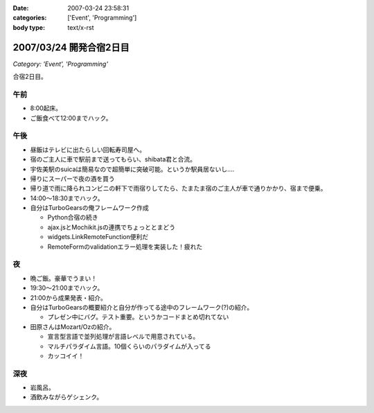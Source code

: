 :date: 2007-03-24 23:58:31
:categories: ['Event', 'Programming']
:body type: text/x-rst

========================
2007/03/24 開発合宿2日目
========================

*Category: 'Event', 'Programming'*

合宿2日目。

午前
-----
- 8:00起床。
- ご飯食べて12:00までハック。

午後
-----
- 昼飯はテレビに出たらしい回転寿司屋へ。
- 宿のご主人に車で駅前まで送ってもらい、shibata君と合流。
- 宇佐美駅のsuicaは簡易なので超簡単に突破可能。というか駅員居ないし‥‥
- 帰りにスーパーで夜の酒を買う
- 帰り道で雨に降られコンビニの軒下で雨宿りしてたら、たまたま宿のご主人が車で通りかかり、宿まで便乗。
- 14:00～18:30までハック。
- 自分はTurboGearsの俺フレームワーク作成

  - Python合宿の続き
  - ajax.jsとMochikit.jsの連携でちょっととまどう
  - widgets.LinkRemoteFunction便利だ
  - RemoteFormのvalidationエラー処理を実装した！疲れた

夜
---
- 晩ご飯。豪華でうまい！
- 19:30～21:00までハック。
- 21:00から成果発表・紹介。
- 自分はTurboGearsの概要紹介と自分が作ってる途中のフレームワーク(?)の紹介。

  - プレゼン中にバグ。テスト重要。というかコードまとめ切れてない

- 田原さんはMozart/Ozの紹介。

  - 宣言型言語で並列処理が言語レベルで用意されている。
  - マルチパラダイム言語。10個くらいのパラダイムが入ってる
  - カッコイイ！

深夜
-----
- 岩風呂。
- 酒飲みながらゲシェンク。


.. :extend type: text/html
.. :extend:

